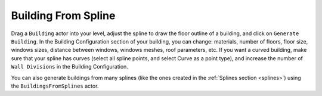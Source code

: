 .. _Building:

Building From Spline
====================

Drag a ``Building`` actor into your level, adjust the spline to draw the floor outline of a building, and click on ``Generate Building``.
In the Building Configuration section of your building, you can change:
materials, number of floors, floor size, windows sizes, distance between windows, windows meshes, roof parameters, etc.
If you want a curved building, make sure that your spline has curves (select all spline points, and select Curve as a point type),
and increase the number of ``Wall Divisions`` in the Building Configuration.

You can also generate buildings from many splines (like the ones created in the :ref:`Splines section <splines>`) using
the ``BuildingsFromSplines`` actor.
